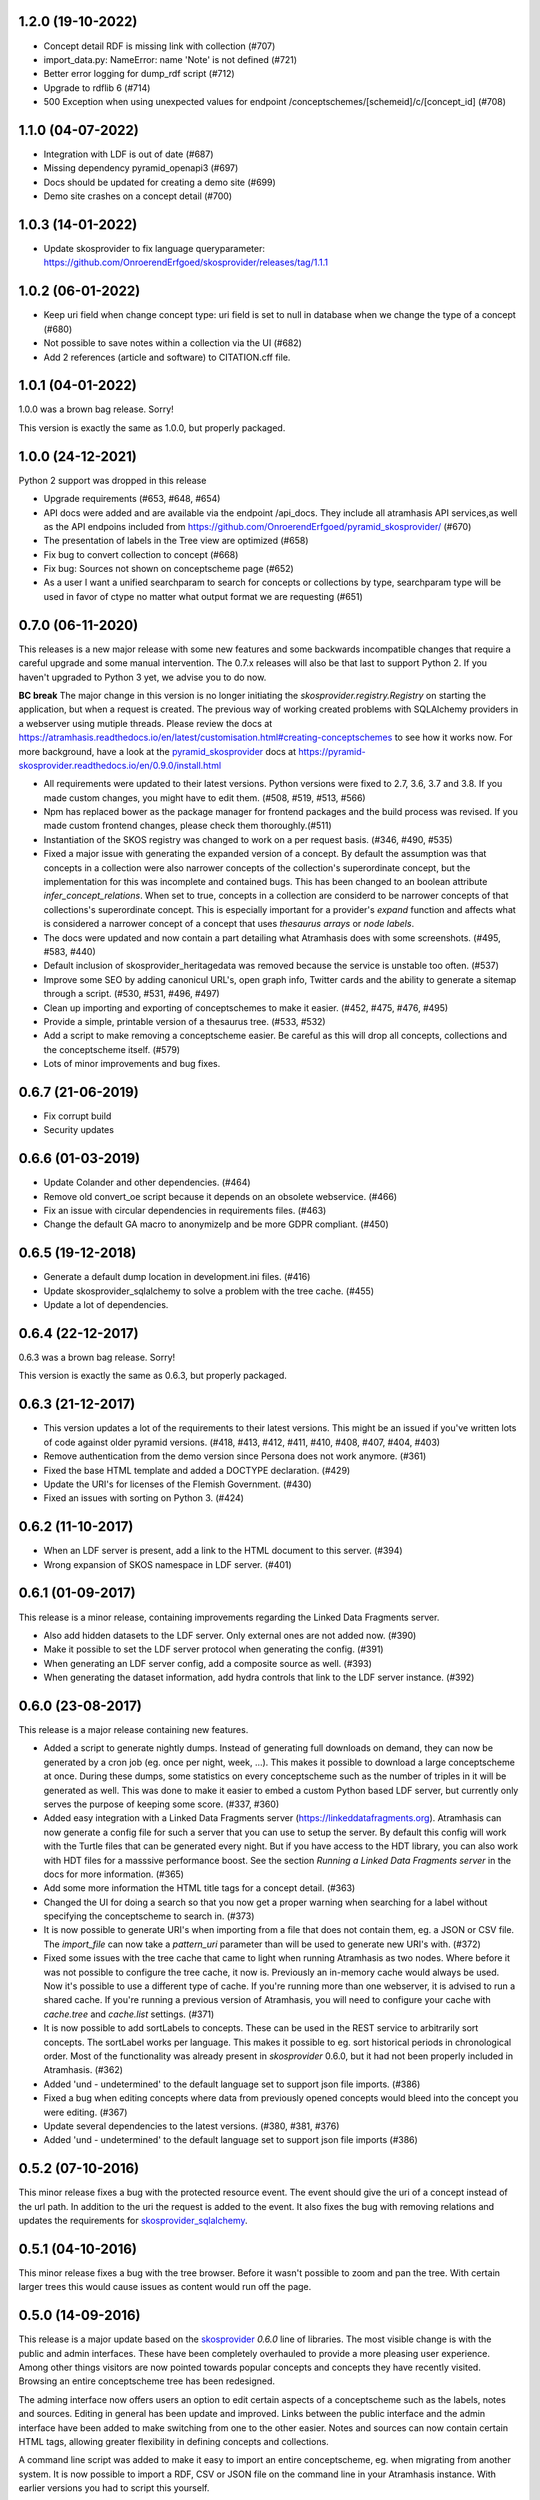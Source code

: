 1.2.0 (19-10-2022)
------------------

- Concept detail RDF is missing link with collection (#707)
- import_data.py: NameError: name 'Note' is not defined (#721)
- Better error logging for dump_rdf script (#712)
- Upgrade to rdflib 6 (#714)
- 500 Exception when using unexpected values for endpoint /conceptschemes/[schemeid]/c/[concept_id] (#708)

1.1.0 (04-07-2022)
------------------

- Integration with LDF is out of date (#687)
- Missing dependency pyramid_openapi3 (#697)
- Docs should be updated for creating a demo site (#699)
- Demo site crashes on a concept detail (#700)


1.0.3 (14-01-2022)
------------------

- Update skosprovider to fix language queryparameter: https://github.com/OnroerendErfgoed/skosprovider/releases/tag/1.1.1


1.0.2 (06-01-2022)
------------------

- Keep uri field when change concept type: uri field is set to null in database when we change the type of a concept (#680)
- Not possible to save notes within a collection via the UI (#682)
- Add 2 references (article and software) to CITATION.cff file.


1.0.1 (04-01-2022)
------------------

1.0.0 was a brown bag release. Sorry!

This version is exactly the same as 1.0.0, but properly packaged.


1.0.0 (24-12-2021)
------------------
Python 2 support was dropped in this release

- Upgrade requirements (#653, #648, #654)
- API docs were added and are available via the endpoint /api_docs. They include all atramhasis API services,as well as the API endpoins included from https://github.com/OnroerendErfgoed/pyramid_skosprovider/ (#670)
- The presentation of labels in the Tree view are optimized (#658)
- Fix bug to convert collection to concept (#668)
- Fix bug: Sources not shown on conceptscheme page (#652)
- As a user I want a unified searchparam to search for concepts or collections by type, searchparam type will be used in favor of ctype no matter what output format we are requesting (#651)


0.7.0 (06-11-2020)
------------------

This releases is a new major release with some new features and some backwards
incompatible changes that require a careful upgrade and some manual
intervention. The 0.7.x releases will also be that last to support Python 2. If
you haven't upgraded to Python 3 yet, we advise you to do now.

**BC break** The major change in this version is no longer initiating the
`skosprovider.registry.Registry` on starting the application, but when a
request is created. The previous way of working created problems with
SQLAlchemy providers in a webserver using mutiple threads. Please review the
docs at
https://atramhasis.readthedocs.io/en/latest/customisation.html#creating-conceptschemes
to see how it works now. For more background, have a look at the
pyramid_skosprovider_ docs at https://pyramid-skosprovider.readthedocs.io/en/0.9.0/install.html

- All requirements were updated to their latest versions. Python versions were
  fixed to 2.7, 3.6, 3.7 and 3.8. If you made custom changes, you might have to
  edit them. (#508, #519, #513, #566)
- Npm has replaced bower as the package manager for frontend packages and the
  build process was revised. If you made custom frontend changes, please
  check them thoroughly.(#511)
- Instantiation of the SKOS registry was changed to work on a per request
  basis. (#346, #490, #535)
- Fixed a major issue with generating the expanded version of a concept. By
  default the assumption was that concepts in a collection were also narrower
  concepts of the collection's superordinate concept, but the implementation
  for this was incomplete and contained bugs. This has been changed to an
  boolean attribute `infer_concept_relations`. When set to true, concepts in a
  collection are considerd to be narrower concepts of that collections's
  superordinate concept. This is especially important for a provider's
  `expand` function and affects what is considered a narrower concept of a
  concept that uses `thesaurus arrays` or `node labels`.
- The docs were updated and now contain a part detailing what Atramhasis does
  with some screenshots. (#495, #583, #440)
- Default inclusion of skosprovider_heritagedata was removed because the
  service is unstable too often. (#537)
- Improve some SEO by adding canonicul URL's, open graph info, Twitter cards
  and the ability to generate a sitemap through a script. (#530, #531, #496,
  #497)
- Clean up importing and exporting of conceptschemes to make it easier. (#452,
  #475, #476, #495)
- Provide a simple, printable version of a thesaurus tree. (#533, #532)
- Add a script to make removing a conceptscheme easier. Be careful as this will
  drop all concepts, collections and the conceptscheme itself. (#579)
- Lots of minor improvements and bug fixes.

0.6.7 (21-06-2019)
------------------

- Fix corrupt build
- Security updates

0.6.6 (01-03-2019)
------------------

- Update Colander and other dependencies. (#464)
- Remove old convert_oe script because it depends on an obsolete webservice. (#466)
- Fix an issue with circular dependencies in requirements files. (#463)
- Change the default GA macro to anonymizeIp and be more GDPR compliant. (#450)

0.6.5 (19-12-2018)
------------------

- Generate a default dump location in development.ini files. (#416)
- Update skosprovider_sqlalchemy to solve a problem with the tree cache. (#455)
- Update a lot of dependencies.

0.6.4 (22-12-2017)
------------------

0.6.3 was a brown bag release. Sorry!

This version is exactly the same as 0.6.3, but properly packaged.

0.6.3 (21-12-2017)
------------------

- This version updates a lot of the requirements to their latest versions. This
  might be an issued if you've written lots of code against older pyramid
  versions. (#418, #413, #412, #411, #410, #408, #407, #404, #403)
- Remove authentication from the demo version since Persona does not work
  anymore. (#361)
- Fixed the base HTML template and added a DOCTYPE declaration. (#429)
- Update the URI's for licenses of the Flemish Government. (#430)
- Fixed an issues with sorting on Python 3. (#424)

0.6.2 (11-10-2017)
------------------

- When an LDF server is present, add a link to the HTML document to this server.
  (#394)
- Wrong expansion of SKOS namespace in LDF server. (#401)

0.6.1 (01-09-2017)
------------------

This release is a minor release, containing improvements regarding the Linked
Data Fragments server.

- Also add hidden datasets to the LDF server. Only external ones are not added
  now. (#390)
- Make it possible to set the LDF server protocol when generating the config.
  (#391)
- When generating an LDF server config, add a composite source as well. (#393)
- When generating the dataset information, add hydra controls that link to 
  the LDF server instance. (#392)

0.6.0 (23-08-2017)
------------------

This release is a major release containing new features.

- Added a script to generate nightly dumps. Instead of generating full
  downloads on demand, they can now be generated by a cron job (eg. once per
  night, week, ...). This makes it possible to download a large conceptscheme at
  once. During these dumps, some statistics on every conceptscheme such as the
  number of triples in it will be generated as well. This was done to make it
  easier to embed a custom Python based LDF server, but currently only serves
  the purpose of keeping some score. (#337, #360)
- Added easy integration with a Linked Data Fragments server 
  (https://linkeddatafragments.org). Atramhasis can now
  generate a config file for such a server that you can use to setup the server.
  By default this config will work with the Turtle files that can be generated
  every night. But if you have access to the HDT library, you can also work with
  HDT files for a masssive performance boost. See the section `Running a Linked
  Data Fragments server` in the docs for more information. (#365)
- Add some more information the HTML title tags for a concept detail. (#363)
- Changed the UI for doing a search so that you now get a proper warning when
  searching for a label without specifying the conceptscheme to search in. (#373)
- It is now possible to generate URI's when importing from a file that does not
  contain them, eg. a JSON or CSV file. The `import_file` can now take a
  `pattern_uri` parameter than will be used to generate new URI's with. (#372)
- Fixed some issues with the tree cache that came to light when running
  Atramhasis as two nodes. Where before it was not possible to configure the
  tree cache, it now is. Previously an in-memory cache would always be used. Now
  it's possible to use a different type of cache. If you're running more than
  one webserver, it is advised to run a shared cache. If you're running a
  previous version of Atramhasis, you will need to configure your cache with 
  `cache.tree` and `cache.list` settings. (#371)
- It is now possible to add sortLabels to concepts. These can be used in the
  REST service to arbitrarily sort concepts. The sortLabel works per language.
  This makes it possible to eg. sort historical periods in chronological order.
  Most of the functionality was already present in `skosprovider` 0.6.0, but it
  had not been properly included in Atramhasis.
  (#362)
- Added 'und - undetermined' to the default language set to support json file 
  imports. (#386)
- Fixed a bug when editing concepts where data from previously opened concepts
  would bleed into the concept you were editing. (#367)
- Update several dependencies to the latest versions. (#380, #381, #376)
- Added 'und - undetermined' to the default language set to support json file imports (#386)

0.5.2 (07-10-2016)
------------------

This minor release fixes a bug with the protected resource event. The event should
give the uri of a concept instead of the url path. In addition to the uri the request
is added to the event. It also fixes the bug with removing relations and updates the 
requirements for skosprovider_sqlalchemy_.


0.5.1 (04-10-2016)
------------------

This minor release fixes a bug with the tree browser. Before it wasn't possible
to zoom and pan the tree. With certain larger trees this would cause issues as
content would run off the page.


0.5.0 (14-09-2016)
------------------

This release is a major update based on the `skosprovider`_ `0.6.0` line
of libraries. The most visible change is with the public and admin interfaces.
These have been completely overhauled to provide a more pleasing user
experience. Among other things visitors are now pointed towards popular concepts
and concepts they have recently visited. Browsing an entire conceptscheme tree
has been redesigned.

The adming interface now offers users an option to edit certain aspects of a
conceptscheme such as the labels, notes and sources. Editing in general has been
update and improved. Links between the public interface and the admin interface
have been added to make switching from one to the other easier. Notes and
sources can now contain certain HTML tags, allowing greater flexibility in
defining concepts and collections.

A command line script was added to make it easy to import an entire
conceptscheme, eg. when migrating from another system. It is now possible to
import a RDF, CSV or JSON file on the command line in your Atramhasis instance.
With earlier versions you had to script this yourself.

As always, bugs have been fixed, code has been rewritten and documenation has
been updated.

See https://github.com/OnroerendErfgoed/atramhasis/milestone/8?closed=1 for the
full list of changes.


0.4.4 (04-06-2015)
------------------

- Added more sample datasets to get a better view of real data. These will make
  the demo more interesting.
- Fix a bug where it was possible to create a relation between a concept and
  itself causing all sorts of nasty things to happen.
- Minor refactoring. Move the pyramid routes to a new file.
- Added a CONTRIBUTING.md file. Contributions welcome!

0.4.3 (11-03-2015)
------------------

We had some packaging issues with the `0.4.2` release.


0.4.2 (11-03-2015)
------------------

This release of Atramhasis is mostly a bugfix update of the `0.4.1` release.

- Fix paths of db in scaffolds
- Add more information on exceptions
- Update skosprovider_getty and skosprovider_heritagedata
  (fix the problems when importing external thesauri)
- Documentation update


0.4.1 (04-03-2015)
------------------

This release of Atramhasis is a minor update of the `0.4.0` release, focussing
on small corrections and improvements and improving the documentation. A few
interesting non-invasive features were added, mostly to the editor's admin
interface and machine-readable exports of RDF data.

Upgrading from `0.4.0` should be simple and cause no or few problems.

- A conceptscheme, concept or collection can now be exported to RDF through
  skosprovider_rdf_ 0.3.1. These are individuals export endpoints that can
  be reached in one of two ways. Either by hitting a url like
  http://localhost:6543/conceptschemes/GEOGRAPHY/c/335 with a supported RDF mimetype
  (``application/rdf+xml``, ``application/x-turtle``, ``text-turle``). Or by
  using an RDF syntax specific suffix (.rdf or .ttl).
- When importing, allow the user to request more information on a concept or
  collection, before actually importing it.
- Allow merging a concept with other concepts it matches. This allows a user to
  compare a local concept with an external one it matches and import any notes
  or labels that are present in the external concept, but not the local one.
- Reworked some parts of the public interface to make everything a bit clearer
  and to make all pages easily reachable.
- Allow sorting the languages in the admin interface.
- Reorganised and extended the right click menu on the grid in the admin
  interface.
- Allow looking up a *skos:match* from within the admin interface.
- Some issues with the length of language ids were solved.
- Fixed some issues when importing a collection instead of a concept.
- Made it easy to add a Google Analytics tracker.
- Added instructions on how to deploy a demo site on heroku_. These work just as
  well for deploying an actual production site to heroku_.
- Lots of small updates and tweaks to the documentation.
- Updated some dependencies.
- Some code cleanup and reorganisation. Several smaller bugs in the admin
  interface were fixed.
- The data fixtures were updated with *skos:note* examples. Added a license for
  reuse of the fixture data.

0.4.0 (23-12-2014)
------------------

- Update to skosprovider_ 0.5.0. Among other things, this makes it possible
  to handle relations between Concepts and Collections using the
  *subordinate_arrays* and *superordinates* properties. Conceptschemes are
  now also much better integrated within the providers, thus making it
  possible to provider more context for a Concept. This version of
  skosprovider_ can also handle *skos:matches*.
- Add possibility to edit language tags. It's now possible to use the admin
  interface to add, edit and delete languages in Atramhasis.
- When the REST service receives labels or notes in currently unavailable
  languages, it will validate those through language_tags_. It the languages
  are valid according to the IANA registry, they will be added to the languages
  available in the application.
- Default length of language id changed to 64 characters. This is not available
  as an alembic migration. So only effective when creating a new database.
  If you already have a database created from an older version of Atramhasis,
  please modify accordingly. Modifying column length on SQLite is not possible
  (see http://www.sqlite.org/omitted.html ).
- Abiltity to match Concepts in an Atramhasis ConceptScheme to Concepts in
  external ConceptSchemes through properties such as *skos:exactMatch* and
  *skos:closeMatch*.
- Ability to import Concepts and Collections from external providers. This
  makes it possible to import Concepts from eg. the AAT (via skosprovider_getty_),
  Flanders Heritage Thesauri (via skosprovider_oe_),
  English Heritage Thesauri (via skosprovider_heritagedata_) or any other
  SKOS vocabulary for which a skosprovider_ has been written. Currently only
  the concept or collection itself can be imported, without its relations to
  other concepts or collections.
- Add the ability to have a delete of a concept or collection fail if it is
  being used in other systems.
- Implement a delete permission.
- Add validation rule that a Concept must have at least one label.
- Update to skosprovider_sqlalchemy_ 0.4.1.
- Update to pyramid_skosprovider_ 0.5.0.
- Update to skosprovider_rdf_ 0.3.0. This update adds support for dumping
  ConceptScheme in an RDF file and also handles *subordinate_arrays* and
  *superordinates*.
- Update to language_tags_ 0.3.0.


0.3.1 (05-09-2014)
------------------

- Update to skosprovider_sqlalchemy_ 0.2.1.
- Update to skosprovider_rdf_ 0.1.3 This fixes an issue with RDF having some
  SKOS elements in the wrong namespace. Also added a missing dependency on
  skosprovider_rdf_ to setup.py
- Updated the Travis build file to run a basic dojo build and test for build
  failures.


0.3.0 (15-08-2014)
------------------

- Atramhasis now includes a working admin userinterface at `/admin`. Still needs
  some polish when it comes to error handling and reporting about validation
  errors.
- The admin module gets run through a dojo build to minimize page loads
  and download times
- Added RDF/XML en RDF/Turtle downloads to the public interface. Currently
  only dumps a full conceptscheme, not individual concepts.
- Added more docs.


0.2.0 (16-05-2014)
------------------

- Full public userinterface
- REST CRUD service
- Security integration
- CSV export
- demo using Mozilla Persona as sample security setup


0.1.0 (22-04-2014)
------------------

- Initial version
- Setup of the project: docs, unit testing, code coverage
- Scaffolding for demo and deployment packages
- Limited public user interface
- Basis i18n abilities present
- Integration of pyramid_skosprovider_
- Integration of skosprovider_
- Integration of skosprovider_sqlalchemy_


.. _skosprovider: http://skosprovider.readthedocs.org
.. _skosprovider_sqlalchemy: http://skosprovider-sqlalchemy.readthedocs.org
.. _skosprovider_rdf: http://skosprovider-rdf.readthedocs.org
.. _skosprovider_getty: http://skosprovider-getty.readthedocs.org
.. _skosprovider_oe: https://github.com/koenedaele/skosprovider_oe
.. _skosprovider_heritagedata: http://skosprovider-heritagedata.readthedocs.org
.. _pyramid_skosprovider: http://pyramid-skosprovider.readthedocs.org
.. _language_tags: http://language-tags.readthedocs.org
.. _heroku: https://www.heroku.com
